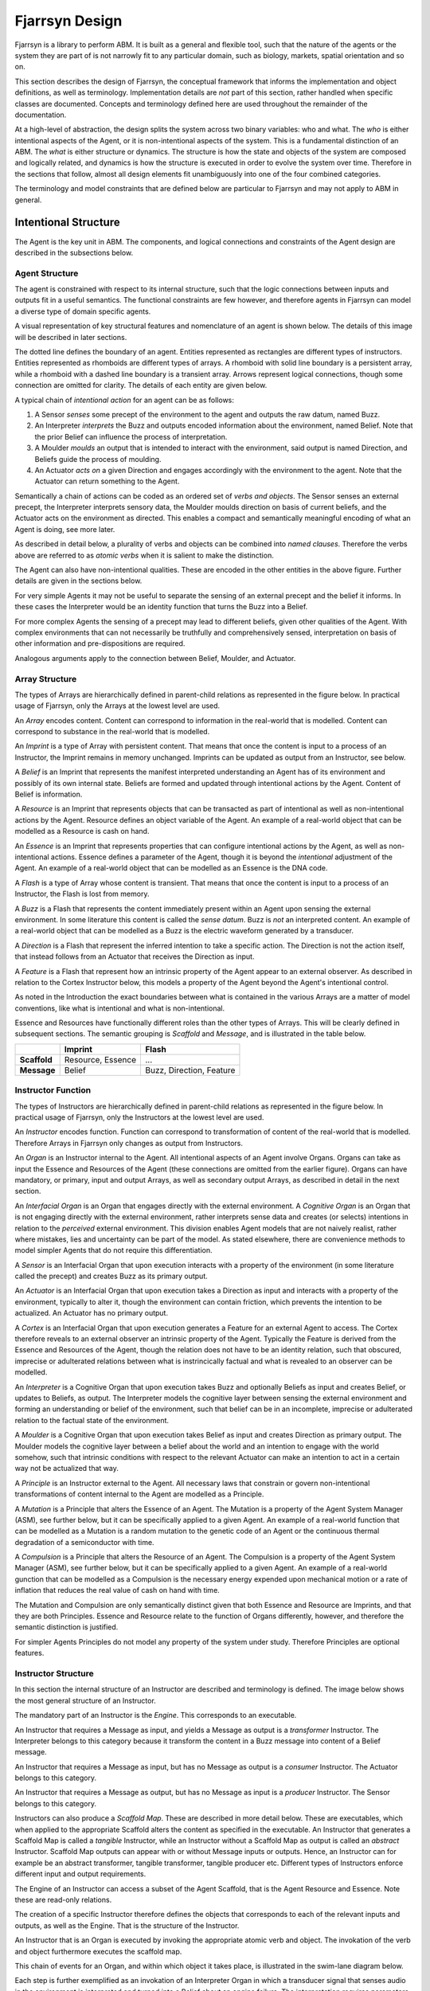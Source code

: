 ================================
Fjarrsyn Design
================================

Fjarrsyn is a library to perform ABM. It is built as a general and 
flexible tool, such that the nature of the agents or the system they are
part of is not narrowly fit to any particular domain, such as biology, markets,
spatial orientation and so on.

This section describes the design of Fjarrsyn, the conceptual framework
that informs the implementation and object definitions, as well as 
terminology. Implementation details are *not* part of this section, rather
handled when specific classes are documented. Concepts and terminology
defined here are used throughout the remainder of the documentation.

At a high-level of abstraction, the design splits the system across two
binary variables: who and what. The *who* is either intentional aspects
of the Agent, or it is non-intentional aspects of the system. This is a
fundamental distinction of an ABM. The *what* is either structure
or dynamics. The structure is how the state and objects of the system are
composed and logically related, and dynamics is how the structure is
executed in order to evolve the system over time. Therefore in the sections
that follow, almost all design elements fit unambiguously into one of the
four combined categories.

The terminology and model constraints that are defined below are 
particular to Fjarrsyn and may not apply to ABM in general. 

Intentional Structure
---------------------
The Agent is the key unit in ABM. The components, and logical connections
and constraints of the Agent design are described in the subsections below.

Agent Structure
^^^^^^^^^^^^^^^

The agent is constrained with respect to its internal structure,
such that the logic connections between inputs and outputs fit in
a useful semantics. The functional constraints are few however, and
therefore agents in Fjarrsyn can model a diverse type of domain
specific agents.

A visual representation of key structural features and nomenclature of an
agent is shown below. The details of this image will be
described in later sections. 

.. image:: /_static/fjarrsyn_figs.png

The dotted line defines the boundary of an agent. Entities represented
as rectangles are different types of instructors. Entities represented
as rhomboids are different types of arrays. A rhomboid with solid line
boundary is a persistent array, while a rhomboid with a 
dashed line boundary is a transient array. Arrows represent logical
connections, though some connection are omitted for clarity.
The details of each entity are given below.

A typical chain of *intentional action* for an agent can be as follows:

#. A Sensor *senses* some precept of the environment to the agent and
   outputs the raw datum, named Buzz.
#. An Interpreter *interprets* the Buzz and outputs encoded information
   about the environment, named Belief. Note that the prior Belief can
   influence the process of interpretation.
#. A Moulder *moulds* an output that is intended to interact with the
   environment, said output is named Direction, and Beliefs guide 
   the process of moulding.
#. An Actuator *acts on* a given Direction and engages accordingly with
   the environment to the agent. Note that the Actuator can return
   something to the Agent.

Semantically a chain of actions can be coded as an ordered set of 
*verbs and objects*. The Sensor senses an external precept, 
the Interpreter interprets 
sensory data, the Moulder moulds direction on basis of current beliefs,
and the Actuator acts on the environment as directed. This enables
a compact and semantically meaningful encoding of what an Agent 
is doing, see more later. 

As described in detail below, a plurality of
verbs and objects can be combined into *named clauses*. Therefore the
verbs above are referred to as *atomic verbs* when it is salient to make
the distinction.

The Agent can also have non-intentional qualities. These are 
encoded in the other entities in the above figure. Further details
are given in the sections below.

For very simple Agents it may not be useful to separate the sensing
of an external precept and the belief it informs. In these cases the
Interpreter would be an identity function that turns the Buzz into
a Belief. 

For more complex Agents the sensing of a precept may lead to 
different beliefs, given other qualities of the Agent. With 
complex environments that can not necessarily be truthfully and
comprehensively sensed, interpretation on basis of other
information and pre-dispositions are required.

Analogous arguments apply to the connection between Belief, Moulder,
and Actuator.

Array Structure
^^^^^^^^^^^^^^^^

The types of Arrays are hierarchically defined in parent-child relations
as represented in the figure below. In practical usage of Fjarrsyn, 
only the Arrays at the lowest level are used.

.. image:: /_static/fjarrsyn_figs-2.png

An *Array* encodes content. Content can correspond to information in the
real-world that is modelled. Content can correspond to substance in
the real-world that is modelled. 

An *Imprint* is a type of Array with persistent content. That means
that once the content is input to a process of an Instructor, the
Imprint remains in memory unchanged. Imprints can be updated as
output from an Instructor, see below.

A *Belief* is an Imprint that represents the manifest interpreted
understanding an Agent has of its environment and possibly of its own
internal state. Beliefs are formed and updated through intentional
actions by the Agent. Content of Belief is information.

A *Resource* is an Imprint that represents objects that can be
transacted as part of intentional as well as non-intentional actions 
by the Agent. Resource defines an object variable of
the Agent. An example of a real-world object that can be modelled
as a Resource is cash on hand.

An *Essence* is an Imprint that represents properties that can
configure intentional actions by the Agent, as well as
non-intentional actions. Essence defines a parameter of the
Agent, though it is beyond the *intentional* adjustment of
the Agent. An example of a real-world object that can be modelled
as an Essence is the DNA code.

A *Flash* is a type of Array whose content is transient. That means that
once the content is input to a process of an Instructor, the Flash
is lost from memory.

A *Buzz* is a Flash that represents the content immediately present
within an Agent upon sensing the external environment. In some literature
this content is called the *sense datum*. Buzz is *not* an interpreted
content. An example of a real-world object that can be modelled
as a Buzz is the electric waveform generated by a transducer.

A *Direction* is a Flash that represent the inferred intention to
take a specific action. The Direction is not the action itself, that
instead follows from an Actuator that receives the Direction as input. 

A *Feature* is a Flash that represent how an intrinsic property of the
Agent appear to an external observer. As described in relation to the
Cortex Instructor below, this models a property of the Agent beyond the
Agent's intentional control.

As noted in the Introduction the exact boundaries between what is contained
in the various Arrays are a matter of model conventions, like what is
intentional and what is non-intentional.

Essence and Resources have functionally different roles than the 
other types of Arrays. This will be clearly defined in subsequent 
sections. The semantic grouping is *Scaffold* and *Message*, 
and is illustrated in the table below.

+--------------------+---------------+------------------+
|                    | Imprint       | Flash            |
+====================+===============+==================+
| **Scaffold**       | Resource,     | ...              |
|                    | Essence       |                  |
+--------------------+---------------+------------------+
| **Message**        | Belief        | Buzz,            |
|                    |               | Direction,       |
|                    |               | Feature          |
+--------------------+---------------+------------------+

Instructor Function
^^^^^^^^^^^^^^^^^^^^^

The types of Instructors are hierarchically defined in parent-child relations
as represented in the figure below. In practical usage of Fjarrsyn, 
only the Instructors at the lowest level are used.

.. image:: /_static/fjarrsyn_figs-3.png

An *Instructor* encodes function. Function can correspond to transformation
of content of the real-world that is modelled. Therefore Arrays in
Fjarrsyn only changes as output from Instructors.

An *Organ* is an Instructor internal to the Agent. All intentional aspects
of an Agent involve Organs. Organs can take as input the Essence and 
Resources of the Agent (these connections are omitted from the earlier figure).
Organs can have mandatory, or primary, input and output Arrays, as well as
secondary output Arrays, as described in detail in the next section.

An *Interfacial Organ* is an Organ that engages 
directly with the external environment. A *Cognitive Organ* is an Organ that is
not engaging directly with the external environment, rather interprets 
sense data and creates (or selects) intentions in relation to the 
*perceived* external environment. This division enables Agent models that
are not naively realist, rather where mistakes, lies and uncertainty can
be part of the model. As stated elsewhere, there are convenience methods
to model simpler Agents that do not require this differentiation.

A *Sensor* is an Interfacial Organ that upon execution interacts with a
property of the environment (in some literature called the precept) 
and creates Buzz as its primary output.

An *Actuator* is an Interfacial Organ that upon execution takes a Direction
as input and interacts with a property of the environment, typically to alter
it, though the environment can contain friction, which prevents the 
intention to be actualized. An Actuator has no primary output.

A *Cortex* is an Interfacial Organ that upon execution generates a Feature
for an external Agent to access. The Cortex therefore reveals to an external
observer an intrinsic property of the Agent. Typically the Feature is 
derived from the Essence and Resources of the Agent, though the relation
does not have to be an identity relation, such that obscured, imprecise or
adulterated relations between what is instrincically factual and what is
revealed to an observer can be modelled.

An *Interpreter* is a Cognitive Organ that upon execution takes Buzz and
optionally Beliefs as input and creates Belief, or updates to Beliefs, 
as output. The Interpreter models the cognitive layer between sensing
the external environment and forming an understanding or belief of the
environment, such that belief can be in an incomplete, imprecise or 
adulterated relation to the factual state of the environment.

A *Moulder* is a Cognitive Organ that upon execution takes Belief as
input and creates Direction as primary output. The Moulder models the
cognitive layer between a belief about the world and an intention to
engage with the world somehow, such that intrinsic conditions with respect
to the relevant Actuator can make an intention to act in a certain
way not be actualized that way.

A *Principle* is an Instructor external to the Agent. All necessary laws that
constrain or govern non-intentional transformations of content internal
to the Agent are modelled as a Principle. 

A *Mutation* is a Principle that alters the Essence of an Agent. The 
Mutation is a property of the Agent System Manager (ASM), see further below,
but it can be specifically applied to a given Agent. An example of a real-world
function that can be modelled as a Mutation is a random mutation to the
genetic code of an Agent or the continuous thermal degradation of a 
semiconductor with time.

A *Compulsion* is a Principle that alters the Resource of an Agent. The
Compulsion is a property of the Agent System Manager (ASM), see further below,
but it can be specifically applied to a given Agent. An example of a real-world
gunction that can be modelled as a Compulsion is the necessary energy expended
upon mechanical motion or a rate of inflation that reduces the real value
of cash on hand with time.

The Mutation and Compulsion are only semantically distinct given that
both Essence and Resource are Imprints, and that they are both Principles. 
Essence and Resource relate to the function of Organs differently, however, 
and therefore the semantic distinction is justified. 

For simpler Agents Principles do not model any property of the system
under study. Therefore Principles are optional features.

Instructor Structure
^^^^^^^^^^^^^^^^^^^^^^

In this section the internal structure of an Instructor are described and
terminology is defined. The image below shows the most general structure of 
an Instructor.

.. image:: /_static/fjarrsyn_instructor_structure.png

The mandatory part of an Instructor is the *Engine*. This corresponds to 
an executable.

An Instructor that requires a Message as input, and yields a Message as
output is a *transformer* Instructor. The Interpreter belongs to this
category because it transform the content in a Buzz message into content
of a Belief message.

An Instructor that requires a Message as input, but has no Message as
output is a *consumer* Instructor. The Actuator belongs to this
category.

An Instructor that requires a Message as output, but has no Message as
input is a *producer* Instructor. The Sensor belongs to this
category.

Instructors can also produce a *Scaffold Map*. These are described in more
detail below. These are executables, which when applied to the appropriate
Scaffold alters the content as specified in the executable. An Instructor 
that generates a Scaffold Map is called a *tangible* Instructor, while an
Instructor without a Scaffold Map as output is called an *abstract* Instructor.
Scaffold Map outputs can appear with or without Message inputs or outputs.
Hence, an Instructor can for example be an abstract transformer, tangible
transformer, tangible producer etc. Different types of Instructors enforce
different input and output requirements.

The Engine of an Instructor can access a subset of the Agent Scaffold,
that is the Agent Resource and Essence. Note these are read-only relations.

The creation of a specific Instructor therefore defines the objects that
corresponds to each of the relevant inputs and outputs, as well as the Engine.
That is the structure of the Instructor.

An Instructor that is an Organ is executed by invoking the appropriate 
atomic verb 
and object. The invokation of the verb and object furthermore executes
the scaffold map. 

This chain of events for an Organ, and within which object it takes place, is
illustrated in the swim-lane diagram below. 

.. image:: /_static/fjarrsyn_swim_organ.png

Each step is further exemplified 
as an invokation of an Interpreter Organ in which a transducer signal that
senses audio in the environment is interpreted and turned into a Belief
about an engine failure. The interpretation requires parameters about how
sensitive, or suspicious, the interpretation should be, wherein said parameters
are part of the Essence of the Agent. The interpretation in the example 
consumes battery resources, which is embodied as a Resource Map. 

Scaffold Map
^^^^^^^^^^^^

As described in an earlier section, the scaffold of an Agent is comprised
of the Essence and Resources of the Agent. The Agent Organs can only read
the content of the Resources and Essence, but not *directly* alter the
scaffold. This embodies that Organs perform *intentional* efforts. However,
in case an intentional effort has a necessary consequence, that is 
something not
within the purview of the agent's intentions and choice, that part of
the effort should be modelled distinctly from the output message of the Organ.

A Scaffold Map is an *executable instruction* for how to alter either
a Resource or an Essence. As illustrated in a figure in the previous 
section, an Organ can populate a Scaffold Map for subsequent execution. 
This is therefore the mechanism by which intentional efforts can imply
necessary consequences, while maintaining a clear distinction between what
is modelled as intentional and what is modelled as non-intentional in any
given Agent-Based Model.

Scaffold Maps are the only output from Principle Instructors, since these
models non-intentional efforts. How they fit within the ABM in Fjarrsyn is
further described in the section on the Agent System Manager (ASM).

Non-Intentional Structure
--------------------------
All structure other than the Agents are described next. This is contained
in an Agent System Manager (ASM). Unlike the Agent, this unit of the design
does not necessarily correspond to a real-world unit. It can be a collection
of external geometrical and natural constraints on the actions of the Agents.

Agent System Manager Structure
^^^^^^^^^^^^^^^^^^^^^^^^^^^^^^^^
An Agent System Manager (ASM) is an object
that defines the system and methods for its management. 
These properties include how the
Agents relate to each other as well as anything that is not modelled as
part of the intentional aspects of the Agents.

The system properties are defined next, some of which
are given more detailed descriptions in separate sections to follow.

.. image:: /_static/fjarrsyn_system_structure.png

The *Agent Network* defines the relative positions of the
Agents of the system. In the figure above the network is illustrated with 
a line topology with three nodes.
Since agents can influence each other, but not
necessarily to the same degree due to different pairwise
association or abstract proximity, a network or graph enables quantification of 
this relation through its topology
and optional edge weights. In the particular case where there is no variable
degree of association or abstract proximity, the network is fully connected.
In the general case any weighted non-directional graph can be used. The 
network topology and node content can also change during the modelling,
as described in more detail later.

An *Environment* is an object that is external to any Agent, but which can
be, in part or entirely, be sensed and acted upon by Agents. The Environment
can be subdivided into objects associated to specific Agents, thus 
modelling a local environment. The Environment can also be a single common
object to all Agents. The Environment object is therefore contained in
the same node in the Agent Network as the relevant Agent. Note that a node
in the Agent Network can also contain only an Environment object without
an Agent.

As described in an earlier section, non-intentional qualities can also alter
the state of an Agent, referred to as Principles. Since these are not within
the control of the Agent, the Principles are rather attributes of the ASM.
Collectively the Principles are referred to as the ASM *Lawbook*, which 
matches which Principles should apply to which Agents.

Finally the ASM contains a number of read and write methods that can alter
the network, environment or lawbook, or iterate over or otherwise index
node content in useful ways.

Agent Environment Structure
^^^^^^^^^^^^^^^^^^^^^^^^^^^^^
The Environment is not required to conform to any particular structure.
It can be something as simple as a single variable that is read or written
by the Sensor and Actuator engine. It can be a web-service that returns
a range of meterological data.

It is therefore in the implementation of the engine of the relevant 
Sensor or Actuator that the particular properties of the Environment are
fit into the internal structure of the Agent. The structure of the Agent
otherwise only has to know which environment object belongs to which
Agent. 

Intentional Dynamics
---------------------
The structure of the Agents is not sufficient to evolve the Agents. 
The intentional dynamics of an Agent is the
manner and order the components of the Agent are executed as processes
over time. 

.. image:: /_static/fjarrsyn_policy.png

The various intentional dynamics of an Agent are impleneted as
*Policy* attributes of the Agent. A Policy in turn is comprised of 
a *Plan* object. As described in further detail
below, a Plan is comprised of a directional graph of *Clause* and *Heartbeat*
objects. The Agent *enact* a Plan, which accordingly invokes verb-object
pairs corresponding the Organs of the Agent. The enactment of a Plan can
therefore create or update Beliefs and Resources of the Agent, and due to
the Actuator also update the Environment of the Agent.

For reasons of practical convenience, a Policy can also 
consist of a single Clause or Heartbeat. 
Formally this is the same as a Plan with a single node in the graph.

Clause and Auto Condition
^^^^^^^^^^^^^^^^^^^^^^^^^
A Clause is comprised of a sequence of verb-object pairs, the length of
the sequence can be one or greater. The pairs are labels that the Agent
has associated to a particular invokation of an Organ. This part of the
Clause is therefore only labels with no information of how the Agent
or its Organs transform them into intentional action or meaning.

A Clause can optionally conclude with an evaluation of a logical test with
respect to Belief or Resource. These are the two internal
Imprints that are transparent to the Agent as the Agent is engaged in
intentional action. The logical test is encoded in an *Auto Condition* 
object, further specialized in objects *Auto Resource Condition* and
*Auto Belief Condition*. 

By default when an Agent *pronounce* a Clause, it returns *True*, unless
an Auto Condition is present and it evaluates to *False*.

Typically the verb-object pairs of a Clause consist of atomic verbs. 
However, it can use other verbs too, including pronouncing other Clauses.
Hence a Clause can be nested, though it ultimately translates into the 
one and same sequence of atomic verb-object pairs when deconvoluted.

Heartbeat
^^^^^^^^^
A Policy can also contain a *Hearbeat* object, which encodes a special-case
type of dynamics. The Heartbeat 
defines a *death condition* (or sanity condition) for the Agent. 
It is possible with the tools defined so far to model an Agent
that *chooses* death, and it is possible to model an Agent that is terminated
by another external Agent. But an Agent that terminates due to a necessary
internal condition, like exhaustion of battery power, or a random release of
radioactive poison, has neither chosen that outcome nor had it imposed 
from an external source. Heartbeat is therefore not really part of the
Agent exercising intentions, however it is part of an internal logic that
can have an impact during the course of a sequence of verb-object pairs.
Heartbeat is therefore a feature of an Agent that does not fit perfectly
in the abstraction used in Fjarrsyn.

The death/sanity condition is in turn encoded by an Auto Condition, as
described in the previous section.

Heartbeat also contains an integer value *ticker*, which is incremented
by some arithmetic operation, typically addition by 1. This is a special
variable or resource, which models how often the Heartbeat has been 
invoked. The value of *ticker* can be used to define a death condition as well.

A Heartbeat is executed by the Agent through the verb *pump*.

Agent Plan
^^^^^^^^^^^^
A *Plan* is a Policy that encodes a binary tree. 
The tree is comprised of
*cargo* and *dependencies*. Each cargo is comprised of one
verb-object pair, which typically corresponds to the pronounciation of
a Clause when executed.

The execution of a verb-object pair by default returns *True*. As described
in a previous section, a Clause can return *False* in case an Auto Condition
evaluates accordingly. 

A collection
of cargo is joined into directional parent-child relationships by adding 
dependencies, where the dependencies are based on the Boolean output following
the execution of the content of the cargo.

Unlike a Clause, a Plan therefore encodes multiple mutually exclusive 
sequences of verb-object pairs and possible Heartbeat, where each sequence
is a product of Boolean outputs from Auto Conditions, in other words,
conditions on Agent Resournce and Belief.

For simpler Agents, Policy comprised of a Clause is sufficient, which for
practical convenience can be how the Policy is directly defined. Plans enable
more complex Policy.

.. image:: /_static/fjarrsyn_plan_example.png

The image above illustrates one possible Plan (left of the vertical dotted 
line) and what it corresponds to (right of the vertical dotted line). 
The Plan begins with pronouncing a Clause A. This Clause consists of a
particular sequence of sense, interpret, mould and act, after which a
condition is tested. The output of that test determines how the tree is
traversed next. One path leads to a Heartbeat, which corresponds to
a test of another condition. The other path leads to a Clause B, where a
sequence of sense and interpret is defined. This Clause contains no
Auto Condition, therefore only one path is available leading to the same
Heartbeat object as above.

A particular plan is executed by an Agent through the verb *enact*. It is
therefore possible, though not recommended, to have Plans comprised 
of other Plans. 

All verbs an Agent has are summarized
in the table below.

+--------------------+---------------+--------+-----------------------------------------------------------------------+
| Agent Verb         | Object Type   | Atomic | What Invokation Accomplishes                                          |
+====================+===============+========+=======================================================================+
| **sense**          | Sensor        | Yes    | External precept to internal Buzz                                     |
+--------------------+---------------+--------+-----------------------------------------------------------------------+
| **interpret**      | Interpreter   | Yes    | Process internal Buzz/Belief to internal Belief                       |
+--------------------+---------------+--------+-----------------------------------------------------------------------+
| **mould**          | Moulder       | Yes    | Process internal Belief to internal Direction                         |
+--------------------+---------------+--------+-----------------------------------------------------------------------+
| **act**            | Actuator      | Yes    | Process internal Direction to external interaction                    |
+--------------------+---------------+--------+-----------------------------------------------------------------------+
| **tickle**         | Cortex        | Yes    | Process internal state to external Feature. NB not for internal action|
+--------------------+---------------+--------+-----------------------------------------------------------------------+
| **pronouce**       | Clause        | No     | Execute sequence of other Agent verbs                                 |
+--------------------+---------------+--------+-----------------------------------------------------------------------+
| **pump**           | Heartbeat     | No     | Check internal termination condition                                  |
+--------------------+---------------+--------+-----------------------------------------------------------------------+
| **enact**          | Plan          | No     | Execute sequence of other Agent verbs and internal imprint conditions |
+--------------------+---------------+--------+-----------------------------------------------------------------------+

Non-Intentional Dynamics
-------------------------
The dynamics of the system is comprised of the agent dynamics and other
non-intentional dynamics. The two types of dynamics can take place together,
not necessarily one before the other. Therefore the entire system dynamics
is designed such that it can be modelled as one unit.

The system dynamics is encoded by a *Percolator* and it enacts Agent
Plans (or other Policy) in addition to non-intentional dynamics. This aspect
of Fjarrsyn ABM contains few constraints in order to enable modelling
of diverse systems. The general function of a Percolator is shown in the image
below. For convenience, simple standard Percolators are available.

.. image:: /_static/fjarrsyn_percolator.png

The image above is divided into three rows. In the top row the components that
comprises an AMS are shown, and as described in an earlier section. The
Agent Network contains the Agents, their Environment as well as their
relative position. The AMS also contains a Lawbook and IO Methods that
are executables that can be applied to the Agent Network and its contents.

In the second row the components of the Percolator are shown. The Engine is
a function that takes at least the AMS as input, and hence has access to
the components from the top row. In addition the Engine takes an optional
set of arguments. Upon execution, the Engine of the Percolator executes
the intentional and non-intentional dynamics.

The non-intentional dynamics can employ functionality in the Lawbook through
the AMS verbs *compel* and *mutate*, see description of the Principle
Instructor above.

The order in which the
Agents of the system are propagated can matter, since the actions of one
Agent can alter the Environment of a second Agent, and thus making the
outcome dependent on the order in which the first and second Agent are
executed. In a single-threaded execution this is reduced to how to iterate
over the set of Agents. The AMS provides a variety of iterator or
indexers to do so. In a
multi-threaded execution this is reduced to how to model the synchronicity
of the real-world process, and how to ensure common system properties,
are handled properly. At this time, no standard methods have been implemented
for this. These model choices are contained in the Engine.

If an Agent has died or terminated due to an internal condition,
as implemented in the Heartbeat object, the Agent is not immediately removed
from the system. The reason is that an Agent cannot delete itself from the
AMS.
The termination of an Agent is marked with an attribute. As part of the
system percolation, terminated Agents can be deleted from the
system through a method of the AMS.

In the third and final row of the image, the modified
Agent Network is shown. This encodes the
Agents, their Environment and relative position after all intentional and
non-intentional dynamics have been applied. The Agent Network in the AMS is
updated and the system has propagated one step forward in time. The dynamic
process is ready for another iteration of percolation.

From this description the Engine of the Percolator is designed to be
very general. For convenience a set of template or standard Engines are
provided.